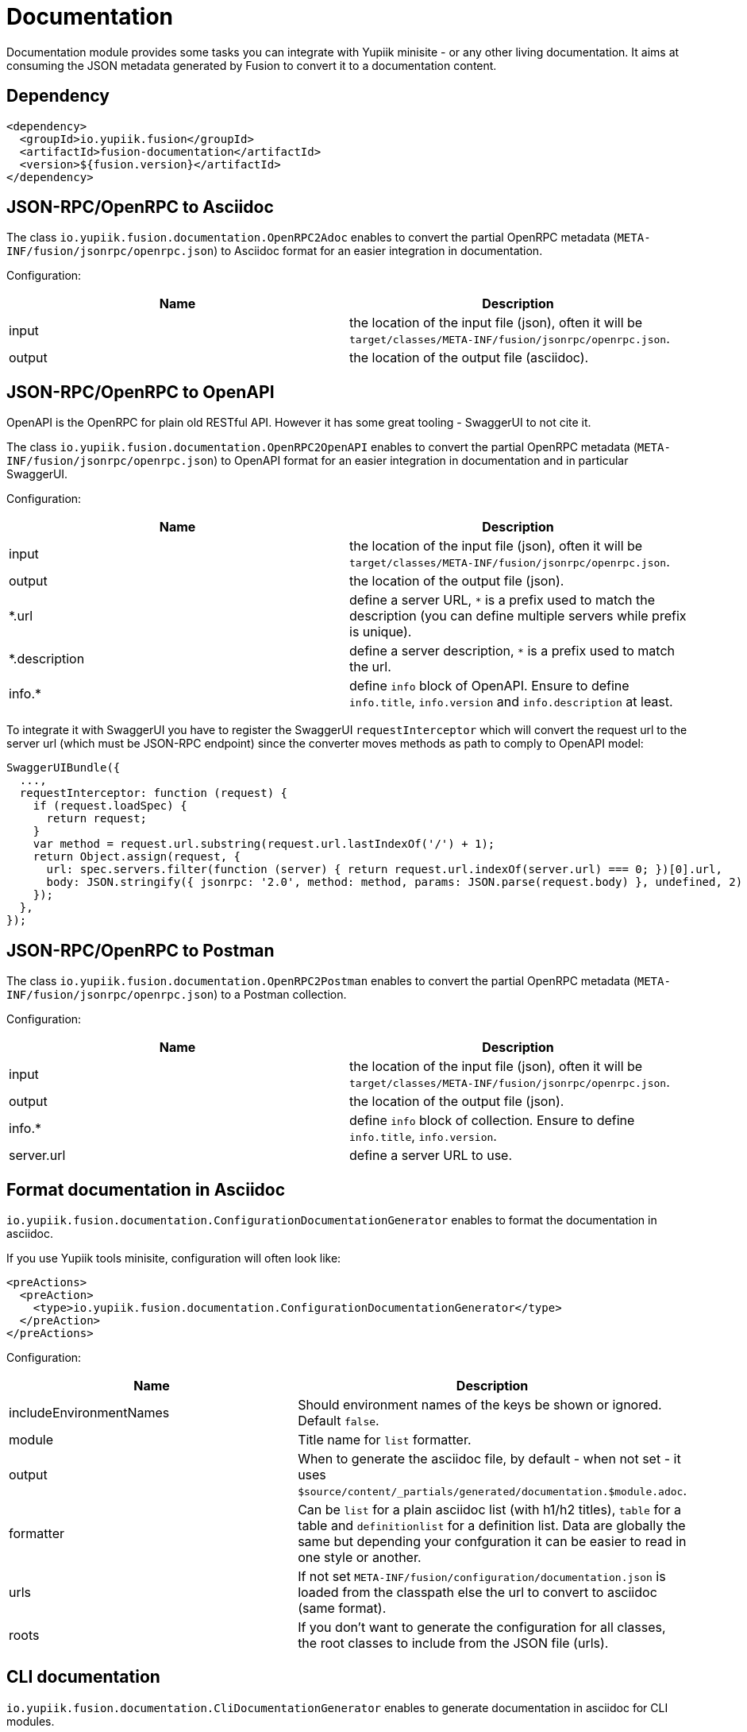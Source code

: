 = Documentation

Documentation module provides some tasks you can integrate with Yupiik minisite - or any other living documentation.
It aims at consuming the JSON metadata generated by Fusion to convert it to a documentation content.

== Dependency

[source,xml]
----
<dependency>
  <groupId>io.yupiik.fusion</groupId>
  <artifactId>fusion-documentation</artifactId>
  <version>${fusion.version}</artifactId>
</dependency>
----

== JSON-RPC/OpenRPC to Asciidoc

The class `io.yupiik.fusion.documentation.OpenRPC2Adoc` enables to convert the partial OpenRPC metadata (`META-INF/fusion/jsonrpc/openrpc.json`) to Asciidoc format for an easier integration in documentation.

Configuration:

[opts="header",cols="^,^"]
|===
| Name | Description
| input | the location of the input file (json), often it will be `target/classes/META-INF/fusion/jsonrpc/openrpc.json`.
| output | the location of the output file (asciidoc).
|===


== JSON-RPC/OpenRPC to OpenAPI

OpenAPI is the OpenRPC for plain old RESTful API.
However it has some great tooling - SwaggerUI to not cite it.

The class `io.yupiik.fusion.documentation.OpenRPC2OpenAPI` enables to convert the partial OpenRPC metadata (`META-INF/fusion/jsonrpc/openrpc.json`) to OpenAPI format for an easier integration in documentation and in particular SwaggerUI.

Configuration:

[opts="header",cols="^,^"]
|===
| Name | Description
| input | the location of the input file (json), often it will be `target/classes/META-INF/fusion/jsonrpc/openrpc.json`.
| output | the location of the output file (json).
| *.url | define a server URL, `*` is a prefix used to match the description (you can define multiple servers while prefix is unique).
| *.description | define a server description, `*` is a prefix used to match the url.
| info.* | define `info` block of OpenAPI. Ensure to define `info.title`, `info.version` and `info.description` at least.
|===

To integrate it with SwaggerUI you have to register the SwaggerUI `requestInterceptor` which will convert the request url to the server url (which must be JSON-RPC endpoint) since the converter moves methods as path to comply to OpenAPI model:

[source,javascript]
----
SwaggerUIBundle({
  ...,
  requestInterceptor: function (request) {
    if (request.loadSpec) {
      return request;
    }
    var method = request.url.substring(request.url.lastIndexOf('/') + 1);
    return Object.assign(request, {
      url: spec.servers.filter(function (server) { return request.url.indexOf(server.url) === 0; })[0].url,
      body: JSON.stringify({ jsonrpc: '2.0', method: method, params: JSON.parse(request.body) }, undefined, 2)
    });
  },
});
----

== JSON-RPC/OpenRPC to Postman

The class `io.yupiik.fusion.documentation.OpenRPC2Postman` enables to convert the partial OpenRPC metadata (`META-INF/fusion/jsonrpc/openrpc.json`) to a Postman collection.

Configuration:

[opts="header",cols="^,^"]
|===
| Name | Description
| input | the location of the input file (json), often it will be `target/classes/META-INF/fusion/jsonrpc/openrpc.json`.
| output | the location of the output file (json).
| info.* | define `info` block of collection. Ensure to define `info.title`, `info.version`.
| server.url | define a server URL to use.
|===

== Format documentation in Asciidoc

`io.yupiik.fusion.documentation.ConfigurationDocumentationGenerator` enables to format the documentation in asciidoc.

If you use Yupiik tools minisite, configuration will often look like:

[source,xml]
----
<preActions>
  <preAction>
    <type>io.yupiik.fusion.documentation.ConfigurationDocumentationGenerator</type>
  </preAction>
</preActions>
----

Configuration:

[opts="header",cols="^,^"]
|===
| Name | Description
| includeEnvironmentNames | Should environment names of the keys be shown or ignored. Default `false`.
| module | Title name for `list` formatter.
| output | When to generate the asciidoc file, by default - when not set - it uses `$source/content/_partials/generated/documentation.$module.adoc`.
| formatter | Can be `list` for a plain asciidoc list (with h1/h2 titles), `table` for a table and `definitionlist` for a definition list. Data are globally the same but depending your confguration it can be easier to read in one style or another.
| urls | If not set `META-INF/fusion/configuration/documentation.json` is loaded from the classpath else the url to convert to asciidoc (same format).
| roots | If you don't want to generate the configuration for all classes, the root classes to include from the JSON file (urls).
|===


== CLI documentation

`io.yupiik.fusion.documentation.CliDocumentationGenerator` enables to generate documentation in asciidoc for CLI modules.

If you use Yupiik tools minisite, configuration will often look like:

[source,xml]
----
<preActions>
  <preAction>
    <type>io.yupiik.fusion.documentation.CliDocumentationGenerator</type>
  </preAction>
</preActions>
----

Configuration:

[opts="header",cols="^,^"]
|===
| Name | Description
| package | If set enables to filter the commands included by package.
| outputBase | Base directory where to generate the commands and command index documents.
|===

NOTE: the generator starts a fusion container disabling `Start` and `Stop` events so take care if it needs some caution (static code for example).
To know you are in this mode you can use `Configuration` and `io.yupiik.fusion.documentation.CliDocumentationGenerator` key, if set you are in generator mode.

